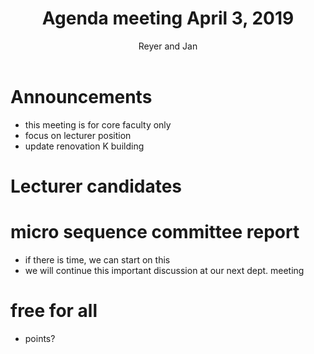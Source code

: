 #+Title: Agenda meeting April 3, 2019
#+Author: Reyer and Jan
#+OPTIONS: num:nil email:nil
#+OPTIONS: reveal_center:t reveal_progress:t reveal_history:nil reveal_control:t
#+OPTIONS: reveal_mathjax:t reveal_rolling_links:t reveal_keyboard:t reveal_overview:t num:nil
#+OPTIONS: reveal_width:1200 reveal_height:800
#+OPTIONS: toc:1 timestamp:nil
#+REVEAL_MARGIN: 0.1
#+REVEAL_MIN_SCALE: 0.5
#+REVEAL_MAX_SCALE: 2.5
#+REVEAL_TRANS: cube
#+REVEAL_THEME: sky
#+REVEAL_HLEVEL: 2
#+REVEAL_POSTAMBLE: <p> created by jan. </p>

* Announcements

+ this meeting is for core faculty only
+ focus on lecturer position
+ update renovation K building


* Lecturer candidates


* micro sequence committee report

+ if there is time, we can start on this
+ we will continue this important discussion at our next dept. meeting

* free for all

+ points?


#  ov-highlight-data: bmls

# Local Variables:
# eval: (ov-highlight-load)
# End:







